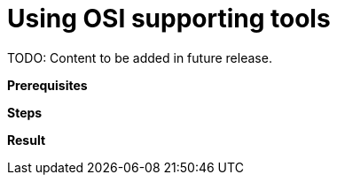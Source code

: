 = Using OSI supporting tools

TODO: Content to be added in future release.

// TODO: Add description of this task.

**Prerequisites**

//TODO: Add prerequisites.

**Steps**

// TODO: Add steps.

**Result**

// TODO: Add result.